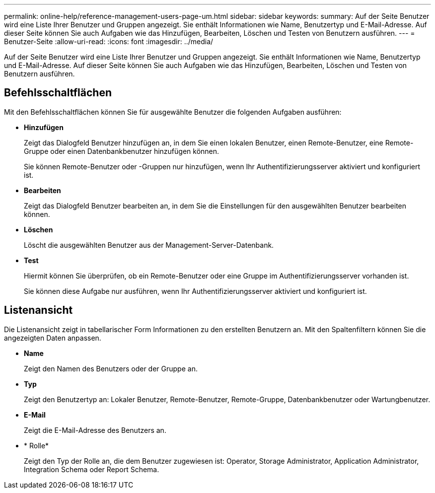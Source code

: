 ---
permalink: online-help/reference-management-users-page-um.html 
sidebar: sidebar 
keywords:  
summary: Auf der Seite Benutzer wird eine Liste Ihrer Benutzer und Gruppen angezeigt. Sie enthält Informationen wie Name, Benutzertyp und E-Mail-Adresse. Auf dieser Seite können Sie auch Aufgaben wie das Hinzufügen, Bearbeiten, Löschen und Testen von Benutzern ausführen. 
---
= Benutzer-Seite
:allow-uri-read: 
:icons: font
:imagesdir: ../media/


[role="lead"]
Auf der Seite Benutzer wird eine Liste Ihrer Benutzer und Gruppen angezeigt. Sie enthält Informationen wie Name, Benutzertyp und E-Mail-Adresse. Auf dieser Seite können Sie auch Aufgaben wie das Hinzufügen, Bearbeiten, Löschen und Testen von Benutzern ausführen.



== Befehlsschaltflächen

Mit den Befehlsschaltflächen können Sie für ausgewählte Benutzer die folgenden Aufgaben ausführen:

* *Hinzufügen*
+
Zeigt das Dialogfeld Benutzer hinzufügen an, in dem Sie einen lokalen Benutzer, einen Remote-Benutzer, eine Remote-Gruppe oder einen Datenbankbenutzer hinzufügen können.

+
Sie können Remote-Benutzer oder -Gruppen nur hinzufügen, wenn Ihr Authentifizierungsserver aktiviert und konfiguriert ist.

* *Bearbeiten*
+
Zeigt das Dialogfeld Benutzer bearbeiten an, in dem Sie die Einstellungen für den ausgewählten Benutzer bearbeiten können.

* *Löschen*
+
Löscht die ausgewählten Benutzer aus der Management-Server-Datenbank.

* *Test*
+
Hiermit können Sie überprüfen, ob ein Remote-Benutzer oder eine Gruppe im Authentifizierungsserver vorhanden ist.

+
Sie können diese Aufgabe nur ausführen, wenn Ihr Authentifizierungsserver aktiviert und konfiguriert ist.





== Listenansicht

Die Listenansicht zeigt in tabellarischer Form Informationen zu den erstellten Benutzern an. Mit den Spaltenfiltern können Sie die angezeigten Daten anpassen.

* *Name*
+
Zeigt den Namen des Benutzers oder der Gruppe an.

* *Typ*
+
Zeigt den Benutzertyp an: Lokaler Benutzer, Remote-Benutzer, Remote-Gruppe, Datenbankbenutzer oder Wartungbenutzer.

* *E-Mail*
+
Zeigt die E-Mail-Adresse des Benutzers an.

* * Rolle*
+
Zeigt den Typ der Rolle an, die dem Benutzer zugewiesen ist: Operator, Storage Administrator, Application Administrator, Integration Schema oder Report Schema.


